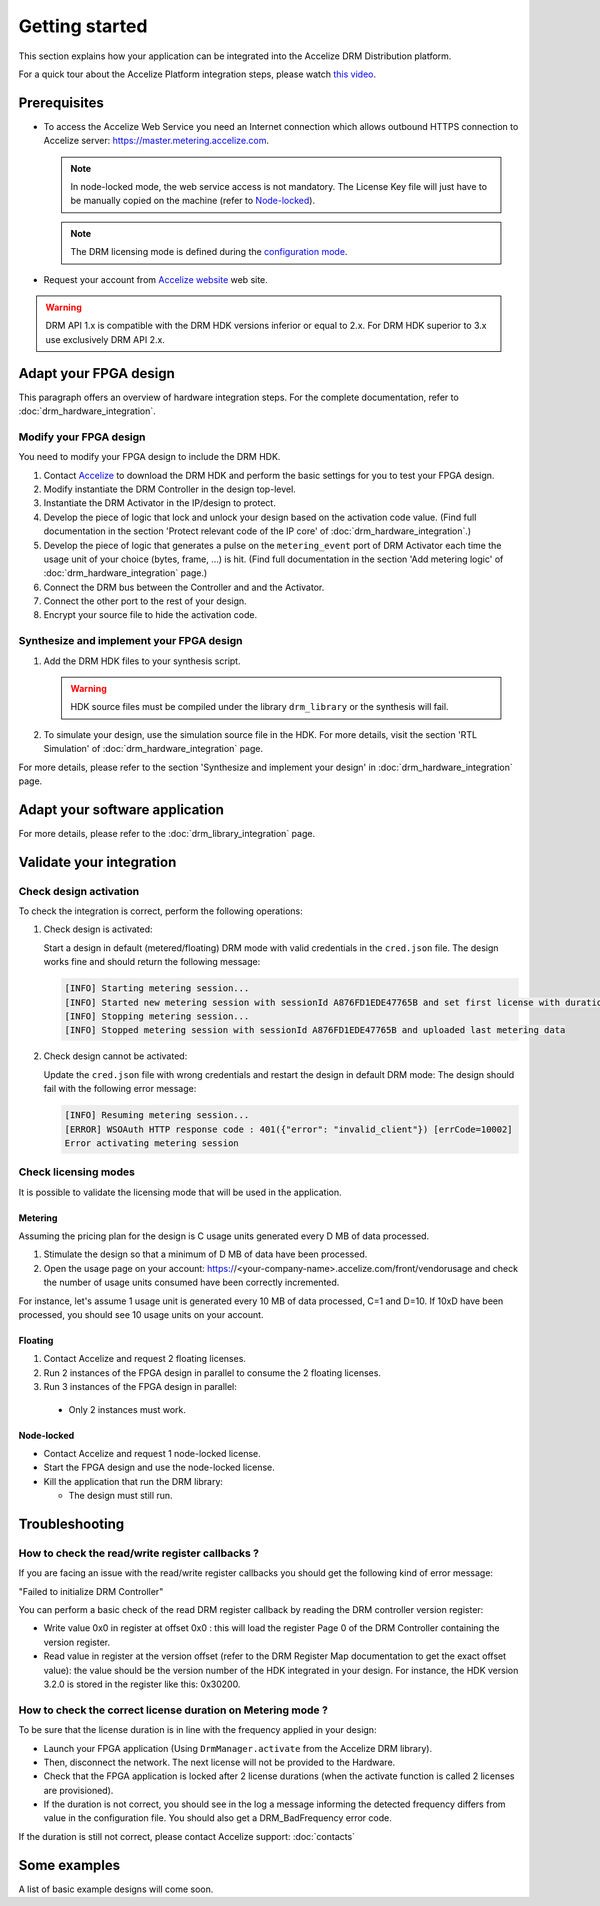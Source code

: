 Getting started
===============

This section explains how your application can be integrated into the
Accelize DRM Distribution platform.

For a quick tour about the Accelize Platform integration steps, please watch `this video
<https://www.youtube.com/watch?v=7cb_ksLTcRk>`_.

Prerequisites
-------------

- To access the Accelize Web Service you need an Internet connection which allows
  outbound HTTPS connection to Accelize server: https://master.metering.accelize.com.

  .. note:: In node-locked mode, the web service access is not mandatory. The License Key file
            will just have to be manually copied on the machine (refer to `Node-locked`_).

  .. note:: The DRM licensing mode is defined during the `configuration mode <drm_configuration>`_.

- Request your account from `Accelize website <Accelize create account>`__ web site.

.. warning:: DRM API 1.x is compatible with the DRM HDK versions inferior or equal to 2.x.
             For DRM HDK superior to 3.x use exclusively DRM API 2.x.

Adapt your FPGA design
----------------------

This paragraph offers an overview of hardware integration steps. For the
complete documentation, refer to :doc:`drm_hardware_integration`.

Modify your FPGA design
~~~~~~~~~~~~~~~~~~~~~~~

You need to modify your FPGA design to include the DRM HDK.

1. Contact `Accelize <Accelize contact>`_ to download the DRM HDK and perform
   the basic settings for you to test your FPGA design.
#. Modify instantiate the DRM Controller in the design top-level.
#. Instantiate the DRM Activator in the IP/design to protect.
#. Develop the piece of logic that lock and unlock your design based on
   the activation code value.
   (Find full documentation in the section 'Protect relevant code of the IP core' of
   :doc:`drm_hardware_integration`.)
#. Develop the piece of logic that generates a pulse on the ``metering_event`` port of
   DRM Activator each time the usage unit of your choice (bytes, frame, ...) is hit.
   (Find full documentation in the section 'Add metering logic' of :doc:`drm_hardware_integration` page.)
#. Connect the DRM bus between the Controller and and the Activator.
#. Connect the other port to the rest of your design.
#. Encrypt your source file to hide the activation code.

Synthesize and implement your FPGA design
~~~~~~~~~~~~~~~~~~~~~~~~~~~~~~~~~~~~~~~~~

1. Add the DRM HDK files to your synthesis script.

   .. warning:: HDK source files must be compiled under the library ``drm_library``
                or the synthesis will fail.

2. To simulate your design, use the simulation source file in the HDK.
   For more details, visit the section 'RTL Simulation' of :doc:`drm_hardware_integration` page.

For more details, please refer to the section 'Synthesize and implement your design' in
:doc:`drm_hardware_integration` page.

Adapt your software application
--------------------------------

For more details, please refer to the :doc:`drm_library_integration` page.


Validate your integration
-------------------------

Check design activation
~~~~~~~~~~~~~~~~~~~~~~~

To check the integration is correct, perform the following operations:

1. Check design is activated:

   Start a design in default (metered/floating) DRM mode with valid credentials
   in the ``cred.json`` file.
   The design works fine and should return the following message:

   .. code-block:: bash

      [INFO] Starting metering session...
      [INFO] Started new metering session with sessionId A876FD1EDE47765B and set first license with duration of 15 seconds
      [INFO] Stopping metering session...
      [INFO] Stopped metering session with sessionId A876FD1EDE47765B and uploaded last metering data

2. Check design cannot be activated:

   Update the ``cred.json`` file with wrong credentials and restart the design in
   default DRM mode:
   The design should fail with the following error message:

   .. code-block:: bash

      [INFO] Resuming metering session...
      [ERROR] WSOAuth HTTP response code : 401({"error": "invalid_client"}) [errCode=10002]
      Error activating metering session

Check licensing modes
~~~~~~~~~~~~~~~~~~~~~

It is possible to validate the licensing mode that will be used in the
application.

Metering
^^^^^^^^

Assuming the pricing plan for the design is C usage units generated every D MB of data processed.

1. Stimulate the design so that a minimum of D MB of data have been processed.

2. Open the usage page on your account: https://<your-company-name>.accelize.com/front/vendorusage
   and check the number of usage units consumed have been correctly incremented.

For instance, let's assume 1 usage unit is generated every 10 MB of data processed, C=1 and D=10.
If 10xD have been processed, you should see 10 usage units on your account.

Floating
^^^^^^^^

1. Contact Accelize and request 2 floating licenses.
2. Run 2 instances of the FPGA design in parallel to consume the 2 floating licenses.
3. Run 3 instances of the FPGA design in parallel:

  * Only 2 instances must work.

Node-locked
^^^^^^^^^^^

* Contact Accelize and request 1 node-locked license.

* Start the FPGA design and use the node-locked license.

* Kill the application that run the DRM library:

  * The design must still run.


Troubleshooting
---------------

How to check the read/write register callbacks ?
~~~~~~~~~~~~~~~~~~~~~~~~~~~~~~~~~~~~~~~~~~~~~~~~

If you are facing an issue with the read/write register callbacks you should get
the following kind of error message:

"Failed to initialize DRM Controller"

You can perform a basic check of the read DRM register callback by reading the
DRM controller version register:

* Write value 0x0 in register at offset 0x0 : this will load the register Page 0
  of the DRM Controller containing the version register.

* Read value in register at the version offset (refer to the DRM Register Map
  documentation to get the exact offset value): the value should be the version
  number of the HDK integrated in your design.
  For instance, the HDK version 3.2.0 is stored in the register like this: 0x30200.

How to check the correct license duration on Metering mode ?
~~~~~~~~~~~~~~~~~~~~~~~~~~~~~~~~~~~~~~~~~~~~~~~~~~~~~~~~~~~~

To be sure that the license duration is in line with the frequency applied in
your design:

* Launch your FPGA application (Using ``DrmManager.activate`` from the Accelize
  DRM library).

* Then, disconnect the network. The next license will not be provided to the
  Hardware.

* Check that the FPGA application is locked after 2 license durations (when the
  activate function is called 2 licenses are provisioned).

* If the duration is not correct, you should see in the log a message informing
  the detected frequency differs from value in the configuration file. You should
  also get a DRM_BadFrequency error code.

If the duration is still not correct, please contact Accelize support: :doc:`contacts`


Some examples
-------------

A list of basic example designs will come soon.


.. _Accelize create account: https://www.accelize.com/content/request-vendor-account
.. _Accelize contact: https://www.accelize.com/contact-us
